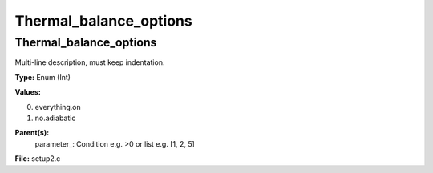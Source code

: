 
=======================
Thermal_balance_options
=======================

Thermal_balance_options
=======================
Multi-line description, must keep indentation.

**Type:** Enum (Int)

**Values:**

0. everything.on

1. no.adiabatic


**Parent(s):**
  parameter_: Condition e.g. >0 or list e.g. [1, 2, 5]


**File:** setup2.c


